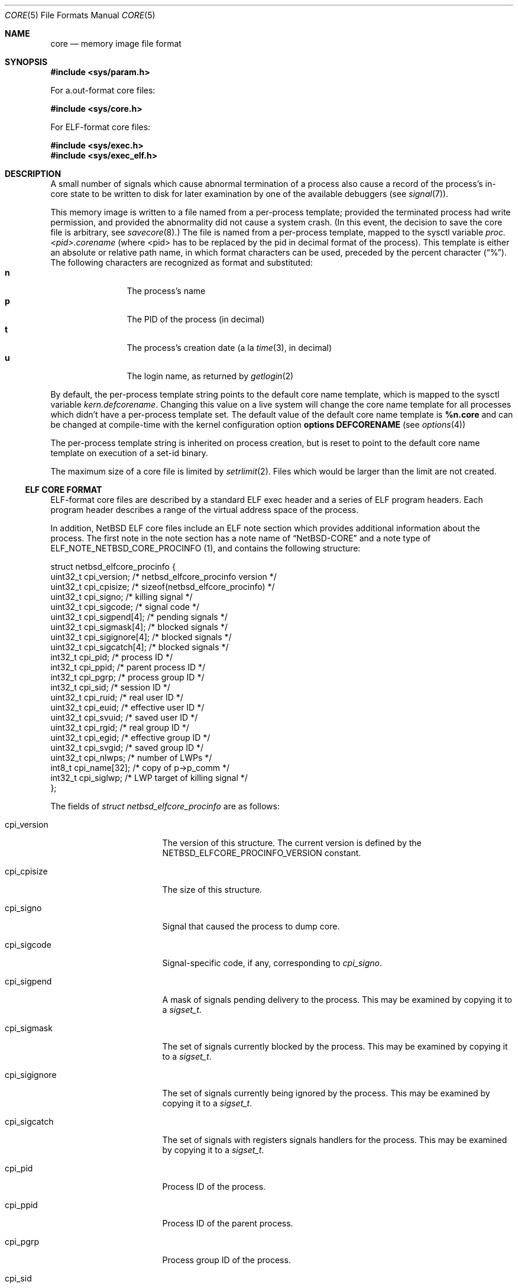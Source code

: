 .\"	$NetBSD: core.5,v 1.33 2019/12/06 18:03:49 kamil Exp $
.\"
.\" Copyright (c) 2002 The NetBSD Foundation, Inc.
.\" All rights reserved.
.\"
.\" This code is derived from software contributed to The NetBSD Foundation
.\" by Jason R. Thorpe.
.\"
.\" Redistribution and use in source and binary forms, with or without
.\" modification, are permitted provided that the following conditions
.\" are met:
.\" 1. Redistributions of source code must retain the above copyright
.\"    notice, this list of conditions and the following disclaimer.
.\" 2. Redistributions in binary form must reproduce the above copyright
.\"    notice, this list of conditions and the following disclaimer in the
.\"    documentation and/or other materials provided with the distribution.
.\"
.\" THIS SOFTWARE IS PROVIDED BY THE NETBSD FOUNDATION, INC. AND CONTRIBUTORS
.\" ``AS IS'' AND ANY EXPRESS OR IMPLIED WARRANTIES, INCLUDING, BUT NOT LIMITED
.\" TO, THE IMPLIED WARRANTIES OF MERCHANTABILITY AND FITNESS FOR A PARTICULAR
.\" PURPOSE ARE DISCLAIMED.  IN NO EVENT SHALL THE FOUNDATION OR CONTRIBUTORS
.\" BE LIABLE FOR ANY DIRECT, INDIRECT, INCIDENTAL, SPECIAL, EXEMPLARY, OR
.\" CONSEQUENTIAL DAMAGES (INCLUDING, BUT NOT LIMITED TO, PROCUREMENT OF
.\" SUBSTITUTE GOODS OR SERVICES; LOSS OF USE, DATA, OR PROFITS; OR BUSINESS
.\" INTERRUPTION) HOWEVER CAUSED AND ON ANY THEORY OF LIABILITY, WHETHER IN
.\" CONTRACT, STRICT LIABILITY, OR TORT (INCLUDING NEGLIGENCE OR OTHERWISE)
.\" ARISING IN ANY WAY OUT OF THE USE OF THIS SOFTWARE, EVEN IF ADVISED OF THE
.\" POSSIBILITY OF SUCH DAMAGE.
.\"
.\" Copyright (c) 1980, 1991, 1993
.\"	The Regents of the University of California.  All rights reserved.
.\"
.\" Redistribution and use in source and binary forms, with or without
.\" modification, are permitted provided that the following conditions
.\" are met:
.\" 1. Redistributions of source code must retain the above copyright
.\"    notice, this list of conditions and the following disclaimer.
.\" 2. Redistributions in binary form must reproduce the above copyright
.\"    notice, this list of conditions and the following disclaimer in the
.\"    documentation and/or other materials provided with the distribution.
.\" 3. Neither the name of the University nor the names of its contributors
.\"    may be used to endorse or promote products derived from this software
.\"    without specific prior written permission.
.\"
.\" THIS SOFTWARE IS PROVIDED BY THE REGENTS AND CONTRIBUTORS ``AS IS'' AND
.\" ANY EXPRESS OR IMPLIED WARRANTIES, INCLUDING, BUT NOT LIMITED TO, THE
.\" IMPLIED WARRANTIES OF MERCHANTABILITY AND FITNESS FOR A PARTICULAR PURPOSE
.\" ARE DISCLAIMED.  IN NO EVENT SHALL THE REGENTS OR CONTRIBUTORS BE LIABLE
.\" FOR ANY DIRECT, INDIRECT, INCIDENTAL, SPECIAL, EXEMPLARY, OR CONSEQUENTIAL
.\" DAMAGES (INCLUDING, BUT NOT LIMITED TO, PROCUREMENT OF SUBSTITUTE GOODS
.\" OR SERVICES; LOSS OF USE, DATA, OR PROFITS; OR BUSINESS INTERRUPTION)
.\" HOWEVER CAUSED AND ON ANY THEORY OF LIABILITY, WHETHER IN CONTRACT, STRICT
.\" LIABILITY, OR TORT (INCLUDING NEGLIGENCE OR OTHERWISE) ARISING IN ANY WAY
.\" OUT OF THE USE OF THIS SOFTWARE, EVEN IF ADVISED OF THE POSSIBILITY OF
.\" SUCH DAMAGE.
.\"
.\"     @(#)core.5	8.3 (Berkeley) 12/11/93
.\"
.Dd December 6, 2019
.Dt CORE 5
.Os
.Sh NAME
.Nm core
.Nd memory image file format
.Sh SYNOPSIS
.In sys/param.h
.Pp
For a.out-format core files:
.Pp
.In sys/core.h
.Pp
For ELF-format core files:
.Pp
.In sys/exec.h
.In sys/exec_elf.h
.Sh DESCRIPTION
A small number of signals which cause abnormal termination of a process
also cause a record of the process's in-core state to be written
to disk for later examination by one of the available debuggers
(see
.Xr signal 7 ) .
.Pp
This memory image is written to a file named from a per-process template;
provided the terminated process had write permission, and provided the
abnormality did not cause a system crash.
(In this event, the decision to save the core file is arbitrary, see
.Xr savecore 8 . )
The file is named from a per-process template, mapped to the sysctl
variable
.Em proc.<pid>.corename
(where <pid> has to be replaced by the pid in decimal format of the
process).
This template is either an absolute or relative path name, in which format
characters can be used, preceded by the percent character
.Pq Dq \&% .
The following characters are recognized as format and substituted:
.Bl -tag -width 4n -offset indent -compact
.It Sy n
The process's name
.It Sy p
The PID of the process (in decimal)
.It Sy t
The process's creation date (a la
.Xr time 3 ,
in decimal)
.It Sy u
The login name, as returned by
.Xr getlogin 2
.El
.Pp
By default, the per-process template string points to the default core name
template, which is mapped to the sysctl variable
.Em kern.defcorename .
Changing this value on a live system will change the core name template for
all processes which didn't have a per-process template set.
The default value of the default core name template is
.Nm %n.core
and can be changed at compile-time with the kernel configuration option
.Cd options DEFCORENAME
(see
.Xr options 4 )
.Pp
The per-process template string is inherited on process creation, but is reset
to point to the default core name template on execution of a set-id binary.
.Pp
The maximum size of a core file is limited by
.Xr setrlimit 2 .
Files which would be larger than the limit are not created.
.Ss ELF CORE FORMAT
ELF-format core files are described by a standard ELF exec header and
a series of ELF program headers.
Each program header describes a range
of the virtual address space of the process.
.Pp
In addition,
.Nx
ELF core files include an ELF note section which provides additional
information about the process.
The first note in the note section has a note name of
.Dq NetBSD-CORE
and a note type of
.Dv ELF_NOTE_NETBSD_CORE_PROCINFO ( 1 ) ,
and contains the following
structure:
.Bd -literal
struct netbsd_elfcore_procinfo {
    uint32_t cpi_version;      /* netbsd_elfcore_procinfo version */
    uint32_t cpi_cpisize;      /* sizeof(netbsd_elfcore_procinfo) */
    uint32_t cpi_signo;        /* killing signal */
    uint32_t cpi_sigcode;      /* signal code */
    uint32_t cpi_sigpend[4];   /* pending signals */
    uint32_t cpi_sigmask[4];   /* blocked signals */
    uint32_t cpi_sigignore[4]; /* blocked signals */
    uint32_t cpi_sigcatch[4];  /* blocked signals */
    int32_t  cpi_pid;          /* process ID */
    int32_t  cpi_ppid;         /* parent process ID */
    int32_t  cpi_pgrp;         /* process group ID */
    int32_t  cpi_sid;          /* session ID */
    uint32_t cpi_ruid;         /* real user ID */
    uint32_t cpi_euid;         /* effective user ID */
    uint32_t cpi_svuid;        /* saved user ID */
    uint32_t cpi_rgid;         /* real group ID */
    uint32_t cpi_egid;         /* effective group ID */
    uint32_t cpi_svgid;        /* saved group ID */
    uint32_t cpi_nlwps;        /* number of LWPs */
    int8_t   cpi_name[32];     /* copy of p->p_comm */
    int32_t  cpi_siglwp;       /* LWP target of killing signal */
};
.Ed
.Pp
The fields of
.Fa struct netbsd_elfcore_procinfo
are as follows:
.Bl -tag -width cpi_sigignoreXX
.It cpi_version
The version of this structure.
The current version is defined by the
.Dv NETBSD_ELFCORE_PROCINFO_VERSION
constant.
.It cpi_cpisize
The size of this structure.
.It cpi_signo
Signal that caused the process to dump core.
.It cpi_sigcode
Signal-specific code, if any, corresponding to
.Va cpi_signo .
.It cpi_sigpend
A mask of signals pending delivery to the process.
This may be examined by copying it to a
.Fa sigset_t .
.It cpi_sigmask
The set of signals currently blocked by the process.
This may be examined by copying it to a
.Fa sigset_t .
.It cpi_sigignore
The set of signals currently being ignored by the process.
This may be examined by copying it to a
.Fa sigset_t .
.It cpi_sigcatch
The set of signals with registers signals handlers for the process.
This may be examined by copying it to a
.Fa sigset_t .
.It cpi_pid
Process ID of the process.
.It cpi_ppid
Process ID of the parent process.
.It cpi_pgrp
Process group ID of the process.
.It cpi_sid
Session ID of the process.
.It cpi_ruid
Real user ID of the process.
.It cpi_euid
Effective user ID of the process.
.It cpi_svuid
Saved user ID of the process.
.It cpi_rgid
Real group ID of the process.
.It cpi_egid
Effective group ID of the process.
.It cpi_svgid
Saved group ID of the process.
.It cpi_nlwps
Number of kernel-visible execution contexts (LWPs) of the process.
.It cpi_name
Process name, copied from the p_comm field of
.Fa struct proc .
.It cpi_siglwp
LWP target of killing signal.
.El
.Pp
The second note with name
.Dq NetBSD-CORE
is a note type of
.Dv ELF_NOTE_NETBSD_CORE_AUXV ( 2 ) ,
and contains an array of AuxInfo structures.
.Pp
The note section also contains additional notes for each
kernel-visible execution context of the process (LWP).
These notes have names of the form
.Dq NetBSD-CORE@nn
where
.Dq nn
is the LWP ID of the execution context, for example:
.Dq NetBSD-CORE@1 .
These notes contain register and other per-execution context
data in the same format as is used by the
.Xr ptrace 2
system call.
The note types correspond to the
.Xr ptrace 2
request numbers that return the same data.
For example,
a note with a note type of PT_GETREGS would contain a
.Fa struct reg
with the register contents of the execution context.
For a complete list of available
.Xr ptrace 2
request types for a given architecture, refer to that architecture's
.Aq Pa machine/ptrace.h
header file.
.Ss A.OUT CORE FORMAT
The core file consists of a core header followed by a number of
segments.
Each segment is preceded by a core segment header.
Both the core header and core segment header are defined in
.In sys/core.h .
.Pp
The core header,
.Fa struct core ,
specifies the lengths of the core header itself and
each of the following core segment headers to allow for any machine
dependent alignment requirements.
.Bd -literal
struct core {
    uint32_t c_midmag;         /* magic, id, flags */
    uint16_t c_hdrsize;        /* Size of this header (machdep algn) */
    uint16_t c_seghdrsize;     /* Size of a segment header */
    uint32_t c_nseg;           /* # of core segments */
    char      c_name[MAXCOMLEN+1];	/* Copy of p->p_comm */
    uint32_t c_signo;          /* Killing signal */
    u_long    c_ucode;          /* Signal code */
    u_long    c_cpusize;        /* Size of machine dependent segment */
    u_long    c_tsize;          /* Size of traditional text segment */
    u_long    c_dsize;          /* Size of traditional data segment */
    u_long    c_ssize;          /* Size of traditional stack segment */
};
.Ed
.Pp
The fields of
.Fa struct core
are as follows:
.Bl -tag -width XXXc_seghdrsize
.It c_midmag
Core file machine ID, magic value, and flags.
These values may be extracted with the
.Fn CORE_GETMID ,
.Fn CORE_GETMAGIC ,
and
.Fn CORE_GETFLAG
macros.
The machine ID values are listed in
.In sys/exec_aout.h .
For a valid core file, the magic value in the header must be
.Dv COREMAGIC .
No flags are defined for the core header.
.It c_hdrsize
Size of this data structure.
.It c_seghdrsize
Size of a segment header.
.It c_nseg
Number of segments that follow this header.
.It c_name
Process name, copied from the p_comm field of
.Fa struct proc .
.It c_signo
Signal that caused the process to dump core.
.It c_ucode
Code associated with the signal.
.It c_cpusize
Size of the segment containing CPU-specific information.
This segment will have the
.Dv CORE_CPU
flag set.
.It c_tsize
Size of the segment containing the program text.
.It c_dsize
Size of the segment containing the program's traditional data area.
.It c_ssize
Size of the segment containing the program's traditional stack area.
This segment will have the
.Dv CORE_STACK
flag set.
.El
The header is followed by
.Fa c_nseg
segments, each of which is preceded with a segment header,
.Fa struct coreseg :
.Bd -literal
struct coreseg {
   uint32_t c_midmag;  /* magic, id, flags */
   u_long    c_addr;    /* Virtual address of segment */
   u_long    c_size;    /* Size of this segment */
};
.Ed
.Pp
The fields of
.Fa struct coreseg
are as follows:
.Bl -tag -width XXXc_midmag
.It c_midmag
Core segment magic value and flags.
These values may be extracted with the
.Fn CORE_GETMAGIC
and
.Fn CORE_GETFLAG
macros.
The magic value in the segment header must be
.Dv CORESEGMAGIC .
Exactly one of the flags
.Dv CORE_CPU ,
.Dv CORE_DATA ,
or
.Dv CORE_STACK
will be set to indicate the segment type.
.It c_addr
Virtual address of the segment in the program image.
Meaningless if the segment type is
.Dv CORE_CPU .
.It c_size
Size of the segment, not including this header.
.El
.Sh SEE ALSO
.Xr gdb 1 ,
.Xr setrlimit 2 ,
.Xr sysctl 3 ,
.Xr a.out 5 ,
.Xr elf 5 ,
.Xr signal 7 ,
.Xr sysctl 8
.Sh HISTORY
A
.Nm core
file format appeared in
.At v1 .
The
.Nx
a.out core file format was introduced in
.Nx 1.0 .
The
.Nx
ELF core file format was introduced in
.Nx 1.6 .
.Pp
In releases previous to
.Nx 1.6 ,
ELF program images produced a.out-format core files.
.Pp
The
.Dv cpi_siglwp
member of the
.Dv netbsd_elfcore_procinfo
structure first appeared in
.Nx 2.0 .
However it retained the procinfo version 1,
stored in
.Dv cpi_version .
.Pp
.Dv ELF_NOTE_NETBSD_CORE_AUXV
was added in
.Nx 8.0 .
.Sh BUGS
There is no standard location or name for the
CPU-dependent data structure stored in the
.Dv CORE_CPU
segment.
